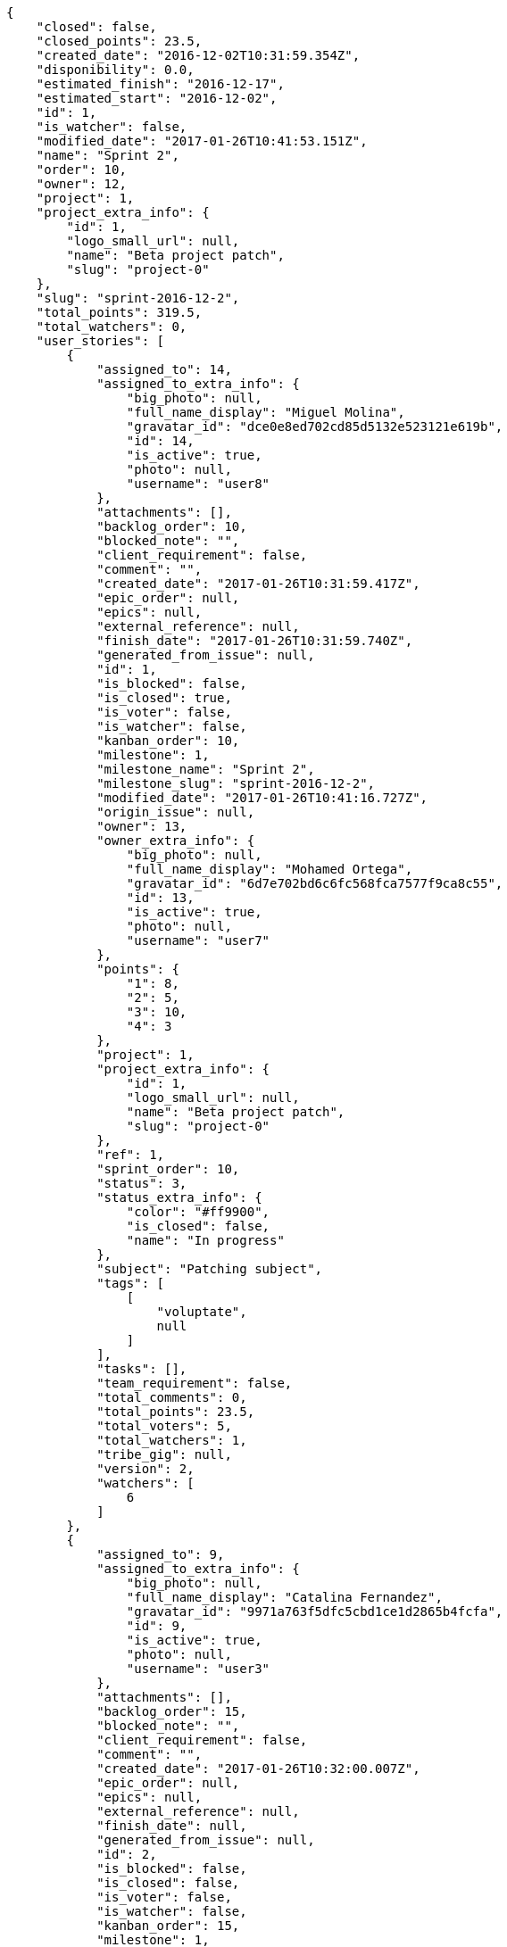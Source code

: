 [source,json]
----
{
    "closed": false,
    "closed_points": 23.5,
    "created_date": "2016-12-02T10:31:59.354Z",
    "disponibility": 0.0,
    "estimated_finish": "2016-12-17",
    "estimated_start": "2016-12-02",
    "id": 1,
    "is_watcher": false,
    "modified_date": "2017-01-26T10:41:53.151Z",
    "name": "Sprint 2",
    "order": 10,
    "owner": 12,
    "project": 1,
    "project_extra_info": {
        "id": 1,
        "logo_small_url": null,
        "name": "Beta project patch",
        "slug": "project-0"
    },
    "slug": "sprint-2016-12-2",
    "total_points": 319.5,
    "total_watchers": 0,
    "user_stories": [
        {
            "assigned_to": 14,
            "assigned_to_extra_info": {
                "big_photo": null,
                "full_name_display": "Miguel Molina",
                "gravatar_id": "dce0e8ed702cd85d5132e523121e619b",
                "id": 14,
                "is_active": true,
                "photo": null,
                "username": "user8"
            },
            "attachments": [],
            "backlog_order": 10,
            "blocked_note": "",
            "client_requirement": false,
            "comment": "",
            "created_date": "2017-01-26T10:31:59.417Z",
            "epic_order": null,
            "epics": null,
            "external_reference": null,
            "finish_date": "2017-01-26T10:31:59.740Z",
            "generated_from_issue": null,
            "id": 1,
            "is_blocked": false,
            "is_closed": true,
            "is_voter": false,
            "is_watcher": false,
            "kanban_order": 10,
            "milestone": 1,
            "milestone_name": "Sprint 2",
            "milestone_slug": "sprint-2016-12-2",
            "modified_date": "2017-01-26T10:41:16.727Z",
            "origin_issue": null,
            "owner": 13,
            "owner_extra_info": {
                "big_photo": null,
                "full_name_display": "Mohamed Ortega",
                "gravatar_id": "6d7e702bd6c6fc568fca7577f9ca8c55",
                "id": 13,
                "is_active": true,
                "photo": null,
                "username": "user7"
            },
            "points": {
                "1": 8,
                "2": 5,
                "3": 10,
                "4": 3
            },
            "project": 1,
            "project_extra_info": {
                "id": 1,
                "logo_small_url": null,
                "name": "Beta project patch",
                "slug": "project-0"
            },
            "ref": 1,
            "sprint_order": 10,
            "status": 3,
            "status_extra_info": {
                "color": "#ff9900",
                "is_closed": false,
                "name": "In progress"
            },
            "subject": "Patching subject",
            "tags": [
                [
                    "voluptate",
                    null
                ]
            ],
            "tasks": [],
            "team_requirement": false,
            "total_comments": 0,
            "total_points": 23.5,
            "total_voters": 5,
            "total_watchers": 1,
            "tribe_gig": null,
            "version": 2,
            "watchers": [
                6
            ]
        },
        {
            "assigned_to": 9,
            "assigned_to_extra_info": {
                "big_photo": null,
                "full_name_display": "Catalina Fernandez",
                "gravatar_id": "9971a763f5dfc5cbd1ce1d2865b4fcfa",
                "id": 9,
                "is_active": true,
                "photo": null,
                "username": "user3"
            },
            "attachments": [],
            "backlog_order": 15,
            "blocked_note": "",
            "client_requirement": false,
            "comment": "",
            "created_date": "2017-01-26T10:32:00.007Z",
            "epic_order": null,
            "epics": null,
            "external_reference": null,
            "finish_date": null,
            "generated_from_issue": null,
            "id": 2,
            "is_blocked": false,
            "is_closed": false,
            "is_voter": false,
            "is_watcher": false,
            "kanban_order": 15,
            "milestone": 1,
            "milestone_name": "Sprint 2",
            "milestone_slug": "sprint-2016-12-2",
            "modified_date": "2017-01-26T10:32:00.206Z",
            "origin_issue": null,
            "owner": 7,
            "owner_extra_info": {
                "big_photo": null,
                "full_name_display": "Bego\u00f1a Flores",
                "gravatar_id": "aed1e43be0f69f07ce6f34a907bc6328",
                "id": 7,
                "is_active": true,
                "photo": null,
                "username": "user1"
            },
            "points": {
                "1": 11,
                "2": 12,
                "3": 10,
                "4": 9
            },
            "project": 1,
            "project_extra_info": {
                "id": 1,
                "logo_small_url": null,
                "name": "Beta project patch",
                "slug": "project-0"
            },
            "ref": 3,
            "sprint_order": 15,
            "status": 2,
            "status_extra_info": {
                "color": "#ff8a84",
                "is_closed": false,
                "name": "Ready"
            },
            "subject": "get_actions() does not check for 'delete_selected' in actions",
            "tags": [
                [
                    "delectus",
                    null
                ],
                [
                    "ipsa",
                    null
                ],
                [
                    "explicabo",
                    null
                ]
            ],
            "tasks": [],
            "team_requirement": false,
            "total_comments": 0,
            "total_points": 83.0,
            "total_voters": 1,
            "total_watchers": 4,
            "tribe_gig": null,
            "version": 1,
            "watchers": [
                2,
                8,
                3,
                14
            ]
        },
        {
            "assigned_to": null,
            "assigned_to_extra_info": null,
            "attachments": [],
            "backlog_order": 1485426721373,
            "blocked_note": "",
            "client_requirement": false,
            "comment": "",
            "created_date": "2017-01-26T10:32:01.373Z",
            "epic_order": null,
            "epics": null,
            "external_reference": null,
            "finish_date": null,
            "generated_from_issue": null,
            "id": 3,
            "is_blocked": false,
            "is_closed": false,
            "is_voter": false,
            "is_watcher": false,
            "kanban_order": 1485426721373,
            "milestone": 1,
            "milestone_name": "Sprint 2",
            "milestone_slug": "sprint-2016-12-2",
            "modified_date": "2017-01-26T10:32:01.582Z",
            "origin_issue": null,
            "owner": 7,
            "owner_extra_info": {
                "big_photo": null,
                "full_name_display": "Bego\u00f1a Flores",
                "gravatar_id": "aed1e43be0f69f07ce6f34a907bc6328",
                "id": 7,
                "is_active": true,
                "photo": null,
                "username": "user1"
            },
            "points": {
                "1": 12,
                "2": 5,
                "3": 9,
                "4": 9
            },
            "project": 1,
            "project_extra_info": {
                "id": 1,
                "logo_small_url": null,
                "name": "Beta project patch",
                "slug": "project-0"
            },
            "ref": 9,
            "sprint_order": 1485426721374,
            "status": 3,
            "status_extra_info": {
                "color": "#ff9900",
                "is_closed": false,
                "name": "In progress"
            },
            "subject": "Migrate to Python 3 and milk a beautiful cow",
            "tags": [
                [
                    "sequi",
                    null
                ],
                [
                    "tenetur",
                    null
                ]
            ],
            "tasks": [],
            "team_requirement": false,
            "total_comments": 0,
            "total_points": 62.0,
            "total_voters": 3,
            "total_watchers": 7,
            "tribe_gig": null,
            "version": 1,
            "watchers": [
                4,
                2,
                10,
                12,
                1,
                13,
                14
            ]
        },
        {
            "assigned_to": null,
            "assigned_to_extra_info": null,
            "attachments": [],
            "backlog_order": 1485426722670,
            "blocked_note": "",
            "client_requirement": false,
            "comment": "",
            "created_date": "2017-01-26T10:32:02.670Z",
            "epic_order": null,
            "epics": null,
            "external_reference": null,
            "finish_date": null,
            "generated_from_issue": null,
            "id": 4,
            "is_blocked": false,
            "is_closed": false,
            "is_voter": false,
            "is_watcher": false,
            "kanban_order": 1485426722670,
            "milestone": 1,
            "milestone_name": "Sprint 2",
            "milestone_slug": "sprint-2016-12-2",
            "modified_date": "2017-01-26T10:32:02.876Z",
            "origin_issue": null,
            "owner": 12,
            "owner_extra_info": {
                "big_photo": null,
                "full_name_display": "Vanesa Garcia",
                "gravatar_id": "74cb769a5e64d445b8550789e1553502",
                "id": 12,
                "is_active": true,
                "photo": null,
                "username": "user6"
            },
            "points": {
                "1": 3,
                "2": 10,
                "3": 12,
                "4": 9
            },
            "project": 1,
            "project_extra_info": {
                "id": 1,
                "logo_small_url": null,
                "name": "Beta project patch",
                "slug": "project-0"
            },
            "ref": 14,
            "sprint_order": 1485426722671,
            "status": 3,
            "status_extra_info": {
                "color": "#ff9900",
                "is_closed": false,
                "name": "In progress"
            },
            "subject": "Add setting to allow regular users to create folders at the root level.",
            "tags": [
                [
                    "debitis",
                    null
                ]
            ],
            "tasks": [],
            "team_requirement": false,
            "total_comments": 0,
            "total_points": 63.5,
            "total_voters": 5,
            "total_watchers": 1,
            "tribe_gig": null,
            "version": 1,
            "watchers": [
                13
            ]
        },
        {
            "assigned_to": null,
            "assigned_to_extra_info": null,
            "attachments": [],
            "backlog_order": 1485426723831,
            "blocked_note": "",
            "client_requirement": false,
            "comment": "",
            "created_date": "2017-01-26T10:32:03.831Z",
            "epic_order": null,
            "epics": null,
            "external_reference": null,
            "finish_date": null,
            "generated_from_issue": null,
            "id": 5,
            "is_blocked": false,
            "is_closed": false,
            "is_voter": true,
            "is_watcher": false,
            "kanban_order": 1485426723831,
            "milestone": 1,
            "milestone_name": "Sprint 2",
            "milestone_slug": "sprint-2016-12-2",
            "modified_date": "2017-01-26T10:32:03.981Z",
            "origin_issue": null,
            "owner": 5,
            "owner_extra_info": {
                "big_photo": null,
                "full_name_display": "Administrator",
                "gravatar_id": "64e1b8d34f425d19e1ee2ea7236d3028",
                "id": 5,
                "is_active": true,
                "photo": null,
                "username": "admin"
            },
            "points": {
                "1": 5,
                "2": 11,
                "3": 2,
                "4": 3
            },
            "project": 1,
            "project_extra_info": {
                "id": 1,
                "logo_small_url": null,
                "name": "Beta project patch",
                "slug": "project-0"
            },
            "ref": 18,
            "sprint_order": 1485426723832,
            "status": 3,
            "status_extra_info": {
                "color": "#ff9900",
                "is_closed": false,
                "name": "In progress"
            },
            "subject": "Create testsuite with matrix builds",
            "tags": [
                [
                    "pariatur",
                    null
                ]
            ],
            "tasks": [],
            "team_requirement": false,
            "total_comments": 0,
            "total_points": 22.5,
            "total_voters": 6,
            "total_watchers": 6,
            "tribe_gig": null,
            "version": 1,
            "watchers": [
                10,
                8,
                14,
                7,
                6,
                15
            ]
        },
        {
            "assigned_to": null,
            "assigned_to_extra_info": null,
            "attachments": [],
            "backlog_order": 1485426724576,
            "blocked_note": "",
            "client_requirement": false,
            "comment": "",
            "created_date": "2017-01-26T10:32:04.576Z",
            "epic_order": null,
            "epics": null,
            "external_reference": null,
            "finish_date": null,
            "generated_from_issue": null,
            "id": 6,
            "is_blocked": false,
            "is_closed": false,
            "is_voter": false,
            "is_watcher": false,
            "kanban_order": 1485426724576,
            "milestone": 1,
            "milestone_name": "Sprint 2",
            "milestone_slug": "sprint-2016-12-2",
            "modified_date": "2017-01-26T10:32:04.808Z",
            "origin_issue": null,
            "owner": 13,
            "owner_extra_info": {
                "big_photo": null,
                "full_name_display": "Mohamed Ortega",
                "gravatar_id": "6d7e702bd6c6fc568fca7577f9ca8c55",
                "id": 13,
                "is_active": true,
                "photo": null,
                "username": "user7"
            },
            "points": {
                "1": 6,
                "2": 11,
                "3": 12,
                "4": 5
            },
            "project": 1,
            "project_extra_info": {
                "id": 1,
                "logo_small_url": null,
                "name": "Beta project patch",
                "slug": "project-0"
            },
            "ref": 21,
            "sprint_order": 1485426724577,
            "status": 1,
            "status_extra_info": {
                "color": "#999999",
                "is_closed": false,
                "name": "Patch status name"
            },
            "subject": "Lighttpd x-sendfile support",
            "tags": [
                [
                    "magnam",
                    null
                ],
                [
                    "nisi",
                    null
                ],
                [
                    "exercitationem",
                    null
                ]
            ],
            "tasks": [],
            "team_requirement": false,
            "total_comments": 0,
            "total_points": 65.0,
            "total_voters": 1,
            "total_watchers": 6,
            "tribe_gig": null,
            "version": 1,
            "watchers": [
                4,
                1,
                8,
                5,
                15,
                11
            ]
        }
    ],
    "watchers": []
}
----
